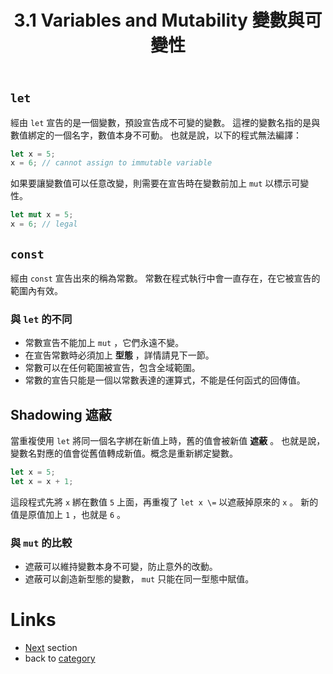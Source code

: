 #+TITLE: 3.1 Variables and Mutability 變數與可變性

** =let=
   經由 =let= 宣告的是一個變數，預設宣告成不可變的變數。
   這裡的變數名指的是與數值綁定的一個名字，數值本身不可動。
   也就是說，以下的程式無法編譯：
   #+BEGIN_SRC rust
  let x = 5;
  x = 6; // cannot assign to immutable variable
   #+END_SRC
  
   如果要讓變數值可以任意改變，則需要在宣告時在變數前加上 =mut= 以標示可變性。
   #+BEGIN_SRC rust
  let mut x = 5;
  x = 6; // legal
   #+END_SRC

** =const=
   經由 =const= 宣告出來的稱為常數。
   常數在程式執行中會一直存在，在它被宣告的範圍內有效。

*** 與 =let= 的不同
    - 常數宣告不能加上 =mut= ，它們永遠不變。
    - 在宣告常數時必須加上 *型態* ，詳情請見下一節。
    - 常數可以在任何範圍被宣告，包含全域範圍。
    - 常數的宣告只能是一個以常數表達的運算式，不能是任何函式的回傳值。

** Shadowing 遮蔽
   當重複使用 =let= 將同一個名字綁在新值上時，舊的值會被新值 *遮蔽* 。
   也就是說，變數名對應的值會從舊值轉成新值。概念是重新綁定變數。
   #+BEGIN_SRC rust
   let x = 5;
   let x = x + 1;
   #+END_SRC
   這段程式先將 =x= 綁在數值 =5= 上面，再重複了 =let x \== 以遮蔽掉原來的 =x= 。
   新的值是原值加上 =1= ，也就是 =6= 。

*** 與 =mut= 的比較
   - 遮蔽可以維持變數本身不可變，防止意外的改動。
   - 遮蔽可以創造新型態的變數， =mut= 只能在同一型態中賦值。

* Links
  - [[./type.org][Next]] section
  - back to [[./../README.md][category]]

